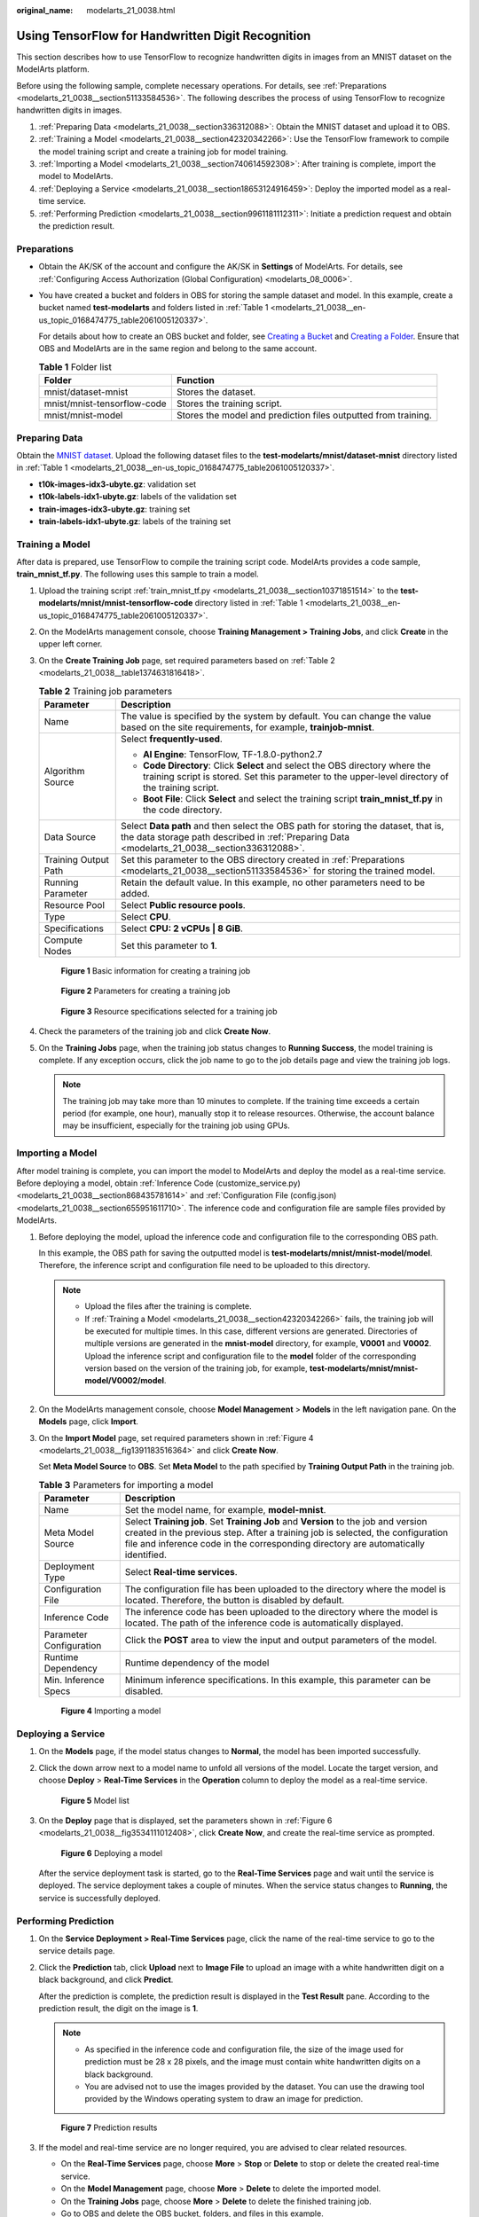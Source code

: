 :original_name: modelarts_21_0038.html

.. _modelarts_21_0038:

Using TensorFlow for Handwritten Digit Recognition
==================================================

This section describes how to use TensorFlow to recognize handwritten digits in images from an MNIST dataset on the ModelArts platform.

Before using the following sample, complete necessary operations. For details, see :ref:`Preparations <modelarts_21_0038__section51133584536>`. The following describes the process of using TensorFlow to recognize handwritten digits in images.

#. :ref:`Preparing Data <modelarts_21_0038__section336312088>`: Obtain the MNIST dataset and upload it to OBS.
#. :ref:`Training a Model <modelarts_21_0038__section42320342266>`: Use the TensorFlow framework to compile the model training script and create a training job for model training.
#. :ref:`Importing a Model <modelarts_21_0038__section740614592308>`: After training is complete, import the model to ModelArts.
#. :ref:`Deploying a Service <modelarts_21_0038__section18653124916459>`: Deploy the imported model as a real-time service.
#. :ref:`Performing Prediction <modelarts_21_0038__section9961181112311>`: Initiate a prediction request and obtain the prediction result.

.. _modelarts_21_0038__section51133584536:

Preparations
------------

-  Obtain the AK/SK of the account and configure the AK/SK in **Settings** of ModelArts. For details, see :ref:`Configuring Access Authorization (Global Configuration) <modelarts_08_0006>`.

-  You have created a bucket and folders in OBS for storing the sample dataset and model. In this example, create a bucket named **test-modelarts** and folders listed in :ref:`Table 1 <modelarts_21_0038__en-us_topic_0168474775_table2061005120337>`.

   For details about how to create an OBS bucket and folder, see `Creating a Bucket <https://docs.otc.t-systems.com/en-us/usermanual/obs/en-us_topic_0045853662.html>`__ and `Creating a Folder <https://docs.otc.t-systems.com/en-us/usermanual/obs/obs_03_0316.html>`__. Ensure that OBS and ModelArts are in the same region and belong to the same account.

   .. _modelarts_21_0038__en-us_topic_0168474775_table2061005120337:

   .. table:: **Table 1** Folder list

      +-----------------------------+----------------------------------------------------------------+
      | Folder                      | Function                                                       |
      +=============================+================================================================+
      | mnist/dataset-mnist         | Stores the dataset.                                            |
      +-----------------------------+----------------------------------------------------------------+
      | mnist/mnist-tensorflow-code | Stores the training script.                                    |
      +-----------------------------+----------------------------------------------------------------+
      | mnist/mnist-model           | Stores the model and prediction files outputted from training. |
      +-----------------------------+----------------------------------------------------------------+

.. _modelarts_21_0038__section336312088:

Preparing Data
--------------

Obtain the `MNIST dataset <http://yann.lecun.com/exdb/mnist/>`__. Upload the following dataset files to the **test-modelarts/mnist/dataset-mnist** directory listed in :ref:`Table 1 <modelarts_21_0038__en-us_topic_0168474775_table2061005120337>`.

-  **t10k-images-idx3-ubyte.gz**: validation set
-  **t10k-labels-idx1-ubyte.gz**: labels of the validation set
-  **train-images-idx3-ubyte.gz**: training set
-  **train-labels-idx1-ubyte.gz**: labels of the training set

.. _modelarts_21_0038__section42320342266:

Training a Model
----------------

After data is prepared, use TensorFlow to compile the training script code. ModelArts provides a code sample, **train_mnist_tf.py**. The following uses this sample to train a model.

#. Upload the training script :ref:`train_mnist_tf.py <modelarts_21_0038__section10371851514>` to the **test-modelarts/mnist/mnist-tensorflow-code** directory listed in :ref:`Table 1 <modelarts_21_0038__en-us_topic_0168474775_table2061005120337>`.

#. On the ModelArts management console, choose **Training Management > Training Jobs**, and click **Create** in the upper left corner.

#. On the **Create Training Job** page, set required parameters based on :ref:`Table 2 <modelarts_21_0038__table1374631816418>`.

   .. _modelarts_21_0038__table1374631816418:

   .. table:: **Table 2** Training job parameters

      +-----------------------------------+-------------------------------------------------------------------------------------------------------------------------------------------------------------------------------------+
      | Parameter                         | Description                                                                                                                                                                         |
      +===================================+=====================================================================================================================================================================================+
      | Name                              | The value is specified by the system by default. You can change the value based on the site requirements, for example, **trainjob-mnist**.                                          |
      +-----------------------------------+-------------------------------------------------------------------------------------------------------------------------------------------------------------------------------------+
      | Algorithm Source                  | Select **frequently-used**.                                                                                                                                                         |
      |                                   |                                                                                                                                                                                     |
      |                                   | -  **AI Engine**: TensorFlow, TF-1.8.0-python2.7                                                                                                                                    |
      |                                   | -  **Code Directory**: Click **Select** and select the OBS directory where the training script is stored. Set this parameter to the upper-level directory of the training script.   |
      |                                   | -  **Boot File**: Click **Select** and select the training script **train_mnist_tf.py** in the code directory.                                                                      |
      +-----------------------------------+-------------------------------------------------------------------------------------------------------------------------------------------------------------------------------------+
      | Data Source                       | Select **Data path** and then select the OBS path for storing the dataset, that is, the data storage path described in :ref:`Preparing Data <modelarts_21_0038__section336312088>`. |
      +-----------------------------------+-------------------------------------------------------------------------------------------------------------------------------------------------------------------------------------+
      | Training Output Path              | Set this parameter to the OBS directory created in :ref:`Preparations <modelarts_21_0038__section51133584536>` for storing the trained model.                                       |
      +-----------------------------------+-------------------------------------------------------------------------------------------------------------------------------------------------------------------------------------+
      | Running Parameter                 | Retain the default value. In this example, no other parameters need to be added.                                                                                                    |
      +-----------------------------------+-------------------------------------------------------------------------------------------------------------------------------------------------------------------------------------+
      | Resource Pool                     | Select **Public resource pools**.                                                                                                                                                   |
      +-----------------------------------+-------------------------------------------------------------------------------------------------------------------------------------------------------------------------------------+
      | Type                              | Select **CPU**.                                                                                                                                                                     |
      +-----------------------------------+-------------------------------------------------------------------------------------------------------------------------------------------------------------------------------------+
      | Specifications                    | Select **CPU: 2 vCPUs \| 8 GiB**.                                                                                                                                                   |
      +-----------------------------------+-------------------------------------------------------------------------------------------------------------------------------------------------------------------------------------+
      | Compute Nodes                     | Set this parameter to **1**.                                                                                                                                                        |
      +-----------------------------------+-------------------------------------------------------------------------------------------------------------------------------------------------------------------------------------+

   .. _modelarts_21_0038__fig67462018144112:

   .. figure:: /_static/images/en-us_image_0000001278010757.png
      :alt: **Figure 1** Basic information for creating a training job


      **Figure 1** Basic information for creating a training job

   .. _modelarts_21_0038__fig18746141811415:

   .. figure:: /_static/images/en-us_image_0000001277931129.png
      :alt: **Figure 2** Parameters for creating a training job


      **Figure 2** Parameters for creating a training job

   .. _modelarts_21_0038__fig774192913455:

   .. figure:: /_static/images/en-us_image_0000001233650798.png
      :alt: **Figure 3** Resource specifications selected for a training job


      **Figure 3** Resource specifications selected for a training job

#. Check the parameters of the training job and click **Create Now**.

#. On the **Training Jobs** page, when the training job status changes to **Running Success**, the model training is complete. If any exception occurs, click the job name to go to the job details page and view the training job logs.

   .. note::

      The training job may take more than 10 minutes to complete. If the training time exceeds a certain period (for example, one hour), manually stop it to release resources. Otherwise, the account balance may be insufficient, especially for the training job using GPUs.

.. _modelarts_21_0038__section740614592308:

Importing a Model
-----------------

After model training is complete, you can import the model to ModelArts and deploy the model as a real-time service. Before deploying a model, obtain :ref:`Inference Code (customize_service.py) <modelarts_21_0038__section868435781614>` and :ref:`Configuration File (config.json) <modelarts_21_0038__section655951611710>`. The inference code and configuration file are sample files provided by ModelArts.

#. Before deploying the model, upload the inference code and configuration file to the corresponding OBS path.

   In this example, the OBS path for saving the outputted model is **test-modelarts/mnist/mnist-model/model**. Therefore, the inference script and configuration file need to be uploaded to this directory.

   .. note::

      -  Upload the files after the training is complete.
      -  If :ref:`Training a Model <modelarts_21_0038__section42320342266>` fails, the training job will be executed for multiple times. In this case, different versions are generated. Directories of multiple versions are generated in the **mnist-model** directory, for example, **V0001** and **V0002**. Upload the inference script and configuration file to the **model** folder of the corresponding version based on the version of the training job, for example, **test-modelarts/mnist/mnist-model/V0002/model**.

#. On the ModelArts management console, choose **Model Management** > **Models** in the left navigation pane. On the **Models** page, click **Import**.

#. On the **Import Model** page, set required parameters shown in :ref:`Figure 4 <modelarts_21_0038__fig1391183516364>` and click **Create Now**.

   Set **Meta Model Source** to **OBS**. Set **Meta Model** to the path specified by **Training Output Path** in the training job.

   .. table:: **Table 3** Parameters for importing a model

      +-------------------------+-------------------------------------------------------------------------------------------------------------------------------------------------------------------------------------------------------------------------------------------------------------+
      | Parameter               | Description                                                                                                                                                                                                                                                 |
      +=========================+=============================================================================================================================================================================================================================================================+
      | Name                    | Set the model name, for example, **model-mnist**.                                                                                                                                                                                                           |
      +-------------------------+-------------------------------------------------------------------------------------------------------------------------------------------------------------------------------------------------------------------------------------------------------------+
      | Meta Model Source       | Select **Training job**. Set **Training Job** and **Version** to the job and version created in the previous step. After a training job is selected, the configuration file and inference code in the corresponding directory are automatically identified. |
      +-------------------------+-------------------------------------------------------------------------------------------------------------------------------------------------------------------------------------------------------------------------------------------------------------+
      | Deployment Type         | Select **Real-time services**.                                                                                                                                                                                                                              |
      +-------------------------+-------------------------------------------------------------------------------------------------------------------------------------------------------------------------------------------------------------------------------------------------------------+
      | Configuration File      | The configuration file has been uploaded to the directory where the model is located. Therefore, the button is disabled by default.                                                                                                                         |
      +-------------------------+-------------------------------------------------------------------------------------------------------------------------------------------------------------------------------------------------------------------------------------------------------------+
      | Inference Code          | The inference code has been uploaded to the directory where the model is located. The path of the inference code is automatically displayed.                                                                                                                |
      +-------------------------+-------------------------------------------------------------------------------------------------------------------------------------------------------------------------------------------------------------------------------------------------------------+
      | Parameter Configuration | Click the **POST** area to view the input and output parameters of the model.                                                                                                                                                                               |
      +-------------------------+-------------------------------------------------------------------------------------------------------------------------------------------------------------------------------------------------------------------------------------------------------------+
      | Runtime Dependency      | Runtime dependency of the model                                                                                                                                                                                                                             |
      +-------------------------+-------------------------------------------------------------------------------------------------------------------------------------------------------------------------------------------------------------------------------------------------------------+
      | Min. Inference Specs    | Minimum inference specifications. In this example, this parameter can be disabled.                                                                                                                                                                          |
      +-------------------------+-------------------------------------------------------------------------------------------------------------------------------------------------------------------------------------------------------------------------------------------------------------+

   .. _modelarts_21_0038__fig1391183516364:

   .. figure:: /_static/images/en-us_image_0000001233970646.png
      :alt: **Figure 4** Importing a model


      **Figure 4** Importing a model

.. _modelarts_21_0038__section18653124916459:

Deploying a Service
-------------------

#. On the **Models** page, if the model status changes to **Normal**, the model has been imported successfully.

#. Click the down arrow next to a model name to unfold all versions of the model. Locate the target version, and choose **Deploy** > **Real-Time Services** in the **Operation** column to deploy the model as a real-time service.

   .. _modelarts_21_0038__fig84961522143919:

   .. figure:: /_static/images/en-us_image_0000001278010761.png
      :alt: **Figure 5** Model list


      **Figure 5** Model list

#. On the **Deploy** page that is displayed, set the parameters shown in :ref:`Figure 6 <modelarts_21_0038__fig3534111012408>`, click **Create Now**, and create the real-time service as prompted.

   .. _modelarts_21_0038__fig3534111012408:

   .. figure:: /_static/images/en-us_image_0000001277931133.png
      :alt: **Figure 6** Deploying a model


      **Figure 6** Deploying a model

   After the service deployment task is started, go to the **Real-Time Services** page and wait until the service is deployed. The service deployment takes a couple of minutes. When the service status changes to **Running**, the service is successfully deployed.

.. _modelarts_21_0038__section9961181112311:

Performing Prediction
---------------------

#. On the **Service Deployment > Real-Time Services** page, click the name of the real-time service to go to the service details page.

#. Click the **Prediction** tab, click **Upload** next to **Image File** to upload an image with a white handwritten digit on a black background, and click **Predict**.

   After the prediction is complete, the prediction result is displayed in the **Test Result** pane. According to the prediction result, the digit on the image is **1**.

   .. note::

      -  As specified in the inference code and configuration file, the size of the image used for prediction must be 28 x 28 pixels, and the image must contain white handwritten digits on a black background.
      -  You are advised not to use the images provided by the dataset. You can use the drawing tool provided by the Windows operating system to draw an image for prediction.

   .. _modelarts_21_0038__en-us_topic_0168474775_fig2049295319516:

   .. figure:: /_static/images/en-us_image_0000001233650802.png
      :alt: **Figure 7** Prediction results


      **Figure 7** Prediction results

#. If the model and real-time service are no longer required, you are advised to clear related resources.

   -  On the **Real-Time Services** page, choose **More** > **Stop** or **Delete** to stop or delete the created real-time service.
   -  On the **Model Management** page, choose **More** > **Delete** to delete the imported model.
   -  On the **Training Jobs** page, choose **More** > **Delete** to delete the finished training job.
   -  Go to OBS and delete the OBS bucket, folders, and files in this example.

.. _modelarts_21_0038__section10371851514:

Training Script (train_mnist_tf.py)
-----------------------------------

Copy the following code and name the code file **train_mnist_tf.py**. The code is a training script compiled based on the TensorFlow engine in Python.

.. code-block::

   from __future__ import absolute_import
   from __future__ import division
   from __future__ import print_function

   import os

   import tensorflow as tf
   from tensorflow.examples.tutorials.mnist import input_data

   tf.flags.DEFINE_integer('max_steps', 1000, 'number of training iterations.')
   tf.flags.DEFINE_string('data_url', '/home/jnn/nfs/mnist', 'dataset directory.')
   tf.flags.DEFINE_string('train_url', '/home/jnn/temp/delete', 'saved model directory.')

   FLAGS = tf.flags.FLAGS


   def main(*args):
     # Train model
     print('Training model...')
     mnist = input_data.read_data_sets(FLAGS.data_url, one_hot=True)
     sess = tf.InteractiveSession()
     serialized_tf_example = tf.placeholder(tf.string, name='tf_example')
     feature_configs = {'x': tf.FixedLenFeature(shape=[784], dtype=tf.float32),}
     tf_example = tf.parse_example(serialized_tf_example, feature_configs)
     x = tf.identity(tf_example['x'], name='x')
     y_ = tf.placeholder('float', shape=[None, 10])
     w = tf.Variable(tf.zeros([784, 10]))
     b = tf.Variable(tf.zeros([10]))
     sess.run(tf.global_variables_initializer())
     y = tf.nn.softmax(tf.matmul(x, w) + b, name='y')
     cross_entropy = -tf.reduce_sum(y_ * tf.log(y))

     tf.summary.scalar('cross_entropy', cross_entropy)

     train_step = tf.train.GradientDescentOptimizer(0.01).minimize(cross_entropy)

     correct_prediction = tf.equal(tf.argmax(y, 1), tf.argmax(y_, 1))
     accuracy = tf.reduce_mean(tf.cast(correct_prediction, 'float'))
     tf.summary.scalar('accuracy', accuracy)
     merged = tf.summary.merge_all()
     test_writer = tf.summary.FileWriter(FLAGS.train_url, flush_secs=1)

     for step in range(FLAGS.max_steps):
       batch = mnist.train.next_batch(50)
       train_step.run(feed_dict={x: batch[0], y_: batch[1]})
       if step % 10 == 0:
         summary, acc = sess.run([merged, accuracy], feed_dict={x: mnist.test.images, y_: mnist.test.labels})
         test_writer.add_summary(summary, step)
         print('training accuracy is:', acc)
     print('Done training!')

     builder = tf.saved_model.builder.SavedModelBuilder(os.path.join(FLAGS.train_url, 'model'))

     tensor_info_x = tf.saved_model.utils.build_tensor_info(x)
     tensor_info_y = tf.saved_model.utils.build_tensor_info(y)

     prediction_signature = (
         tf.saved_model.signature_def_utils.build_signature_def(
             inputs={'images': tensor_info_x},
             outputs={'scores': tensor_info_y},
             method_name=tf.saved_model.signature_constants.PREDICT_METHOD_NAME))

     builder.add_meta_graph_and_variables(
         sess, [tf.saved_model.tag_constants.SERVING],
         signature_def_map={
             'predict_images':
                 prediction_signature,
         },
         main_op=tf.tables_initializer(),
         strip_default_attrs=True)

     builder.save()

     print('Done exporting!')


   if __name__ == '__main__':
     tf.app.run(main=main)

.. _modelarts_21_0038__section868435781614:

Inference Code (customize_service.py)
-------------------------------------

Copy the following code and name the code file **customize_service.py**. The following inference code meets the ModelArts model package specifications.

.. code-block::

   from PIL import Image
   import numpy as np
   from model_service.tfserving_model_service import TfServingBaseService


   class mnist_service(TfServingBaseService):
     def _preprocess(self, data):
       preprocessed_data = {}

       for k, v in data.items():
         for file_name, file_content in v.items():
           image1 = Image.open(file_content)
           image1 = np.array(image1, dtype=np.float32)
           image1.resize((1, 784))
           preprocessed_data[k] = image1

       return preprocessed_data

     def _postprocess(self, data):

       outputs = {}
       logits = data['scores'][0]
       label = logits.index(max(logits))
       logits = ['%.3f' % logit for logit in logits]
       outputs['predicted_label'] = str(label)
       label_list = [str(label) for label in list(range(10))]
       scores = dict(zip(label_list, logits))
       scores = sorted(scores.items(), key=lambda item: item[1], reverse=True)[:5]
       outputs['scores'] = scores

       return outputs

.. _modelarts_21_0038__section655951611710:

Configuration File (config.json)
--------------------------------

Copy the following code and name the code file **config.json**. The configuration file meets the ModelArts model package specifications.

.. code-block::

   {
       "model_type":"TensorFlow",
       "metrics":{
           "f1":0,
           "accuracy":0,
           "precision":0,
           "recall":0
       },
       "dependencies":[
           {
               "installer":"pip",
               "packages":[
                   {
                       "restraint":"ATLEAST",
                       "package_version":"1.15.0",
                       "package_name":"numpy"
                   },
                   {
                       "restraint":"",
                       "package_version":"",
                       "package_name":"h5py"
                   },
                   {
                       "restraint":"ATLEAST",
                       "package_version":"1.8.0",
                       "package_name":"tensorflow"
                   },
                   {
                       "restraint":"ATLEAST",
                       "package_version":"5.2.0",
                       "package_name":"Pillow"
                   }
               ]
           }
       ],
       "model_algorithm":"image_classification",
       "apis":[
           {
               "procotol":"http",
               "url":"/",
               "request":{
                   "Content-type":"multipart/form-data",
                   "data":{
                       "type":"object",
                       "properties":{
                           "images":{
                               "type":"file"
                           }
                       }
                   }
               },
               "method":"post",
               "response":{
                   "Content-type":"multipart/form-data",
                   "data":{
                       "required":[
                           "predicted_label",
                           "scores"
                       ],
                       "type":"object",
                       "properties":{
                           "predicted_label":{
                               "type":"string"
                           },
                           "scores":{
                               "items":{
                                   "minItems":2,
                                   "items":[
                                       {
                                           "type":"string"
                                       },
                                       {
                                           "type":"number"
                                       }
                                   ],
                                   "type":"array",
                                   "maxItems":2
                               },
                               "type":"array"
                           }
                       }
                   }
               }
           }
       ]
   }
